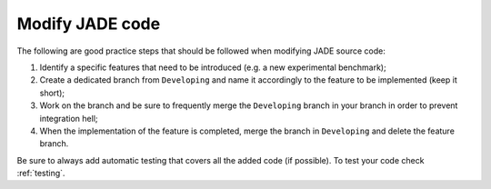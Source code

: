.. _codemod:

################
Modify JADE code
################

The following are good practice steps that should be followed
when modifying JADE source code:

#. Identify a specific features that need to be introduced (e.g. a new experimental benchmark);
#. Create a dedicated branch from ``Developing`` and name it accordingly to the feature to be implemented
   (keep it short);
#. Work on the branch and be sure to frequently merge the ``Developing`` branch in your branch
   in order to prevent integration hell;
#. When the implementation of the feature is completed, merge the branch in ``Developing`` and
   delete the feature branch.

Be sure to always add automatic testing that covers all the added code (if possible).
To test your code check :ref:`testing`.